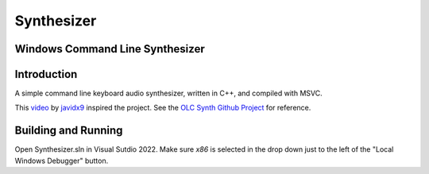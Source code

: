 ================================================================================
Synthesizer
================================================================================

--------------------------------------------------------------------------------
Windows Command Line Synthesizer
--------------------------------------------------------------------------------

.. Define web links
.. _video: https://www.google.com
.. _javidx9: https://www.youtube.com/@javidx9
.. _Developer Command Prompt for VS 2022: https://learn.microsoft.com/en-us/visualstudio/ide/reference/command-prompt-powershell?view=vs-2022
.. _OLC Synth Github Project: https://github.com/OneLoneCoder/synth/tree/master

--------------------------------------------------------------------------------
Introduction
--------------------------------------------------------------------------------

A simple command line keyboard audio synthesizer, written in C++, and compiled 
with MSVC.

This video_ by javidx9_ inspired the project.  See the `OLC Synth Github Project`_ 
for reference.

--------------------------------------------------------------------------------
Building and Running
--------------------------------------------------------------------------------

Open Synthesizer.sln in Visual Sutdio 2022.  Make sure `x86` is selected in the drop down 
just to the left of the "Local Windows Debugger" button.
